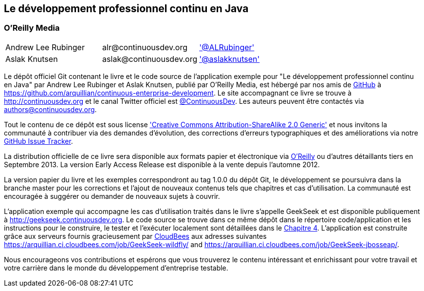== Le développement professionnel continu en Java

=== O'Reilly Media

|==========================================================================================
| Andrew Lee Rubinger | +alr@continuousdev.org+ | http://twitter.com/ALRubinger['@ALRubinger']
| Aslak Knutsen | +aslak@continuousdev.org+ | http://twitter.com/aslakknutsen['@aslakknutsen']
|==========================================================================================

Le dépôt officiel Git contenant le livre et le code source de l'application exemple pour "Le développement professionnel continu en Java" par Andrew Lee Rubinger et Aslak Knutsen, publié par O'Reilly Media, est hébergé par nos amis de http://www.github.com[GitHub] à https://github.com/arquillian/continuous-enterprise-development[https://github.com/arquillian/continuous-enterprise-development].  Le site accompagnant ce livre se trouve à http://continuousdev.org[http://continuousdev.org] et le canal Twitter officiel est http://twitter.com/ContinuousDev[@ContinuousDev].  Les auteurs peuvent être contactés via authors@continuousdev.org.

Tout le contenu de ce dépôt est sous license http://creativecommons.org/licenses/by-sa/2.0/['Creative Commons Attribution-ShareAlike 2.0 Generic'] et nous invitons la communauté à contribuer via des demandes d'évolution, des corrections d'erreurs typographiques et des améliorations via notre https://github.com/arquillian/continuous-enterprise-development/issues[GitHub Issue Tracker].

La distribution officielle de ce livre sera disponible aux formats papier et électronique via http://shop.oreilly.com/product/0636920025368.do[O'Reilly] ou d'autres détaillants tiers en Septembre 2013.  La version Early Access Release est disponible à la vente depuis l'automne 2012.

La version papier du livre et les exemples correspondront au tag +1.0.0+ du dépôt Git, le développement se poursuivra dans la branche +master+ pour les corrections et l'ajout de nouveaux contenus tels que chapitres et cas d'utilisation.  La communauté est encouragée à suggérer ou demander de nouveaux sujets à couvrir.

L'application exemple qui accompagne les cas d'utilisation traités dans le livre s'appelle GeekSeek et est disponible publiquement à http://geekseek.continuousdev.org[http://geekseek.continuousdev.org].  Le code source se trouve dans ce même dépôt dans le répertoire +code/application+ et les instructions pour le construire, le tester et l'exécuter localement sont détaillées dans le https://github.com/arquillian/continuous-enterprise-development/blob/master/Chapter04-RequirementsAndExampleApplication.asciidoc[Chapitre 4]. L'application est construite grâce aux serveurs fournis gracieusement par http://www.cloudbees.com[CloudBees] aux adresses suivantes https://arquillian.ci.cloudbees.com/job/GeekSeek-wildfly/[https://arquillian.ci.cloudbees.com/job/GeekSeek-wildfly/] and https://arquillian.ci.cloudbees.com/job/GeekSeek-jbosseap/[https://arquillian.ci.cloudbees.com/job/GeekSeek-jbosseap/].

Nous encourageons vos contributions et espérons que vous trouverez le contenu intéressant et enrichissant pour votre travail et votre carrière dans le monde du développement d'entreprise testable.